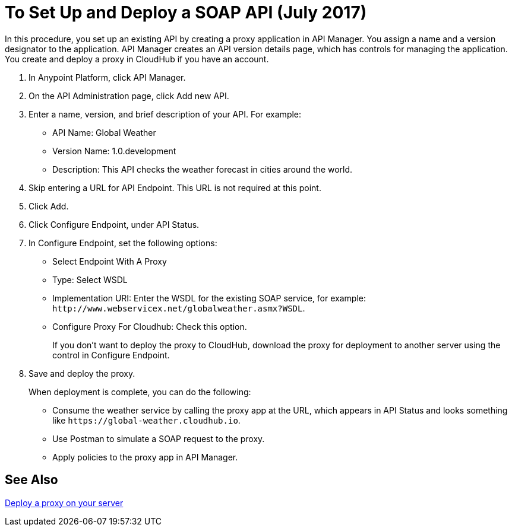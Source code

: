 = To Set Up and Deploy a SOAP API (July 2017)

In this procedure, you set up an existing API by creating a proxy application in API Manager. You assign a name and a version designator to the application. API Manager creates an API version details page, which has controls for managing the application. You create and deploy a proxy in CloudHub if you have an account. 

. In Anypoint Platform, click API Manager.
+
. On the API Administration page, click Add new API.
. Enter a name, version, and brief description of your API. For example:
+
* API Name: Global Weather
* Version Name: 1.0.development
* Description: This API checks the weather forecast in cities around the world.
+
. Skip entering a URL for API Endpoint. This URL is not required at this point.
+
. Click Add.
. Click Configure Endpoint, under API Status.
. In Configure Endpoint, set the following options:
+
* Select Endpoint With A Proxy
* Type: Select WSDL
* Implementation URI: Enter the WSDL for the existing SOAP service, for example: `+http://www.webservicex.net/globalweather.asmx?WSDL+`.
* Configure Proxy For Cloudhub: Check this option.
+
If you don't want to deploy the proxy to CloudHub, download the proxy for deployment to another server using the control in Configure Endpoint.
+
. Save and deploy the proxy.
+
When deployment is complete, you can do the following:
+
* Consume the weather service by calling the proxy app at the URL, which appears in API Status and looks something like `+https://global-weather.cloudhub.io+`.
* Use Postman to simulate a SOAP request to the proxy.
* Apply policies to the proxy app in API Manager.


== See Also

link:/api-manager/setting-up-an-api-proxy[Deploy a proxy on your server]


